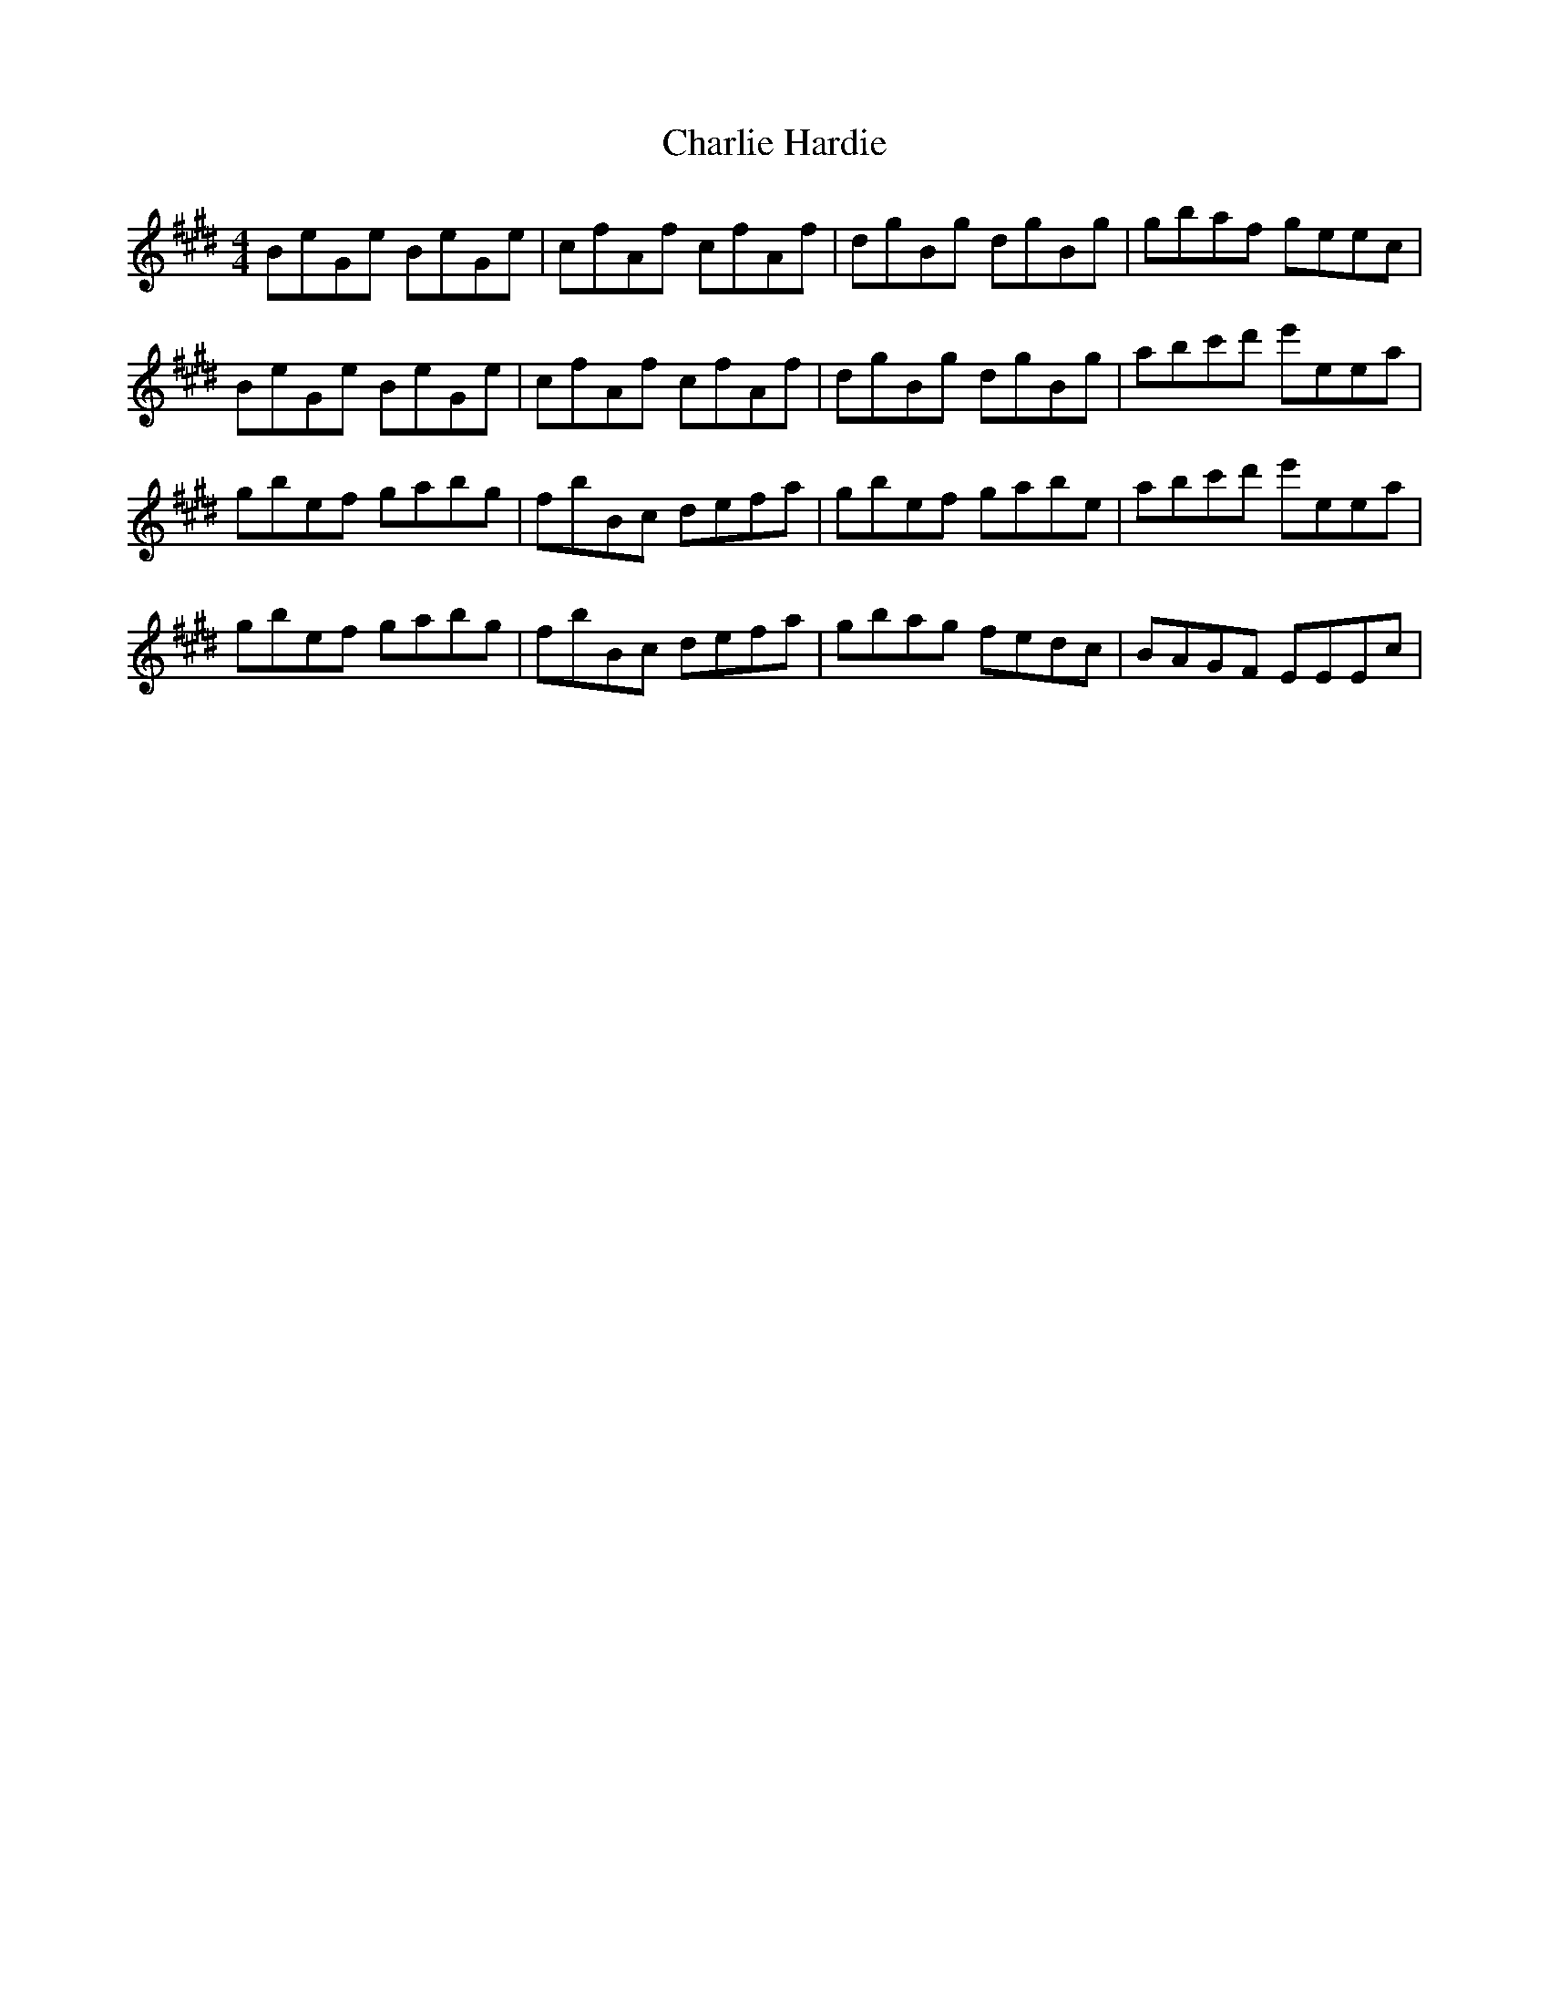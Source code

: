 X: 6818
T: Charlie Hardie
R: reel
M: 4/4
K: Emajor
BeGe BeGe|cfAf cfAf|dgBg dgBg|gbaf geec|
BeGe BeGe|cfAf cfAf|dgBg dgBg|abc'd' e'eea|
gbef gabg|fbBc defa|gbef gabe|abc'd' e'eea|
gbef gabg|fbBc defa|gbag fedc|BAGF EEEc|

